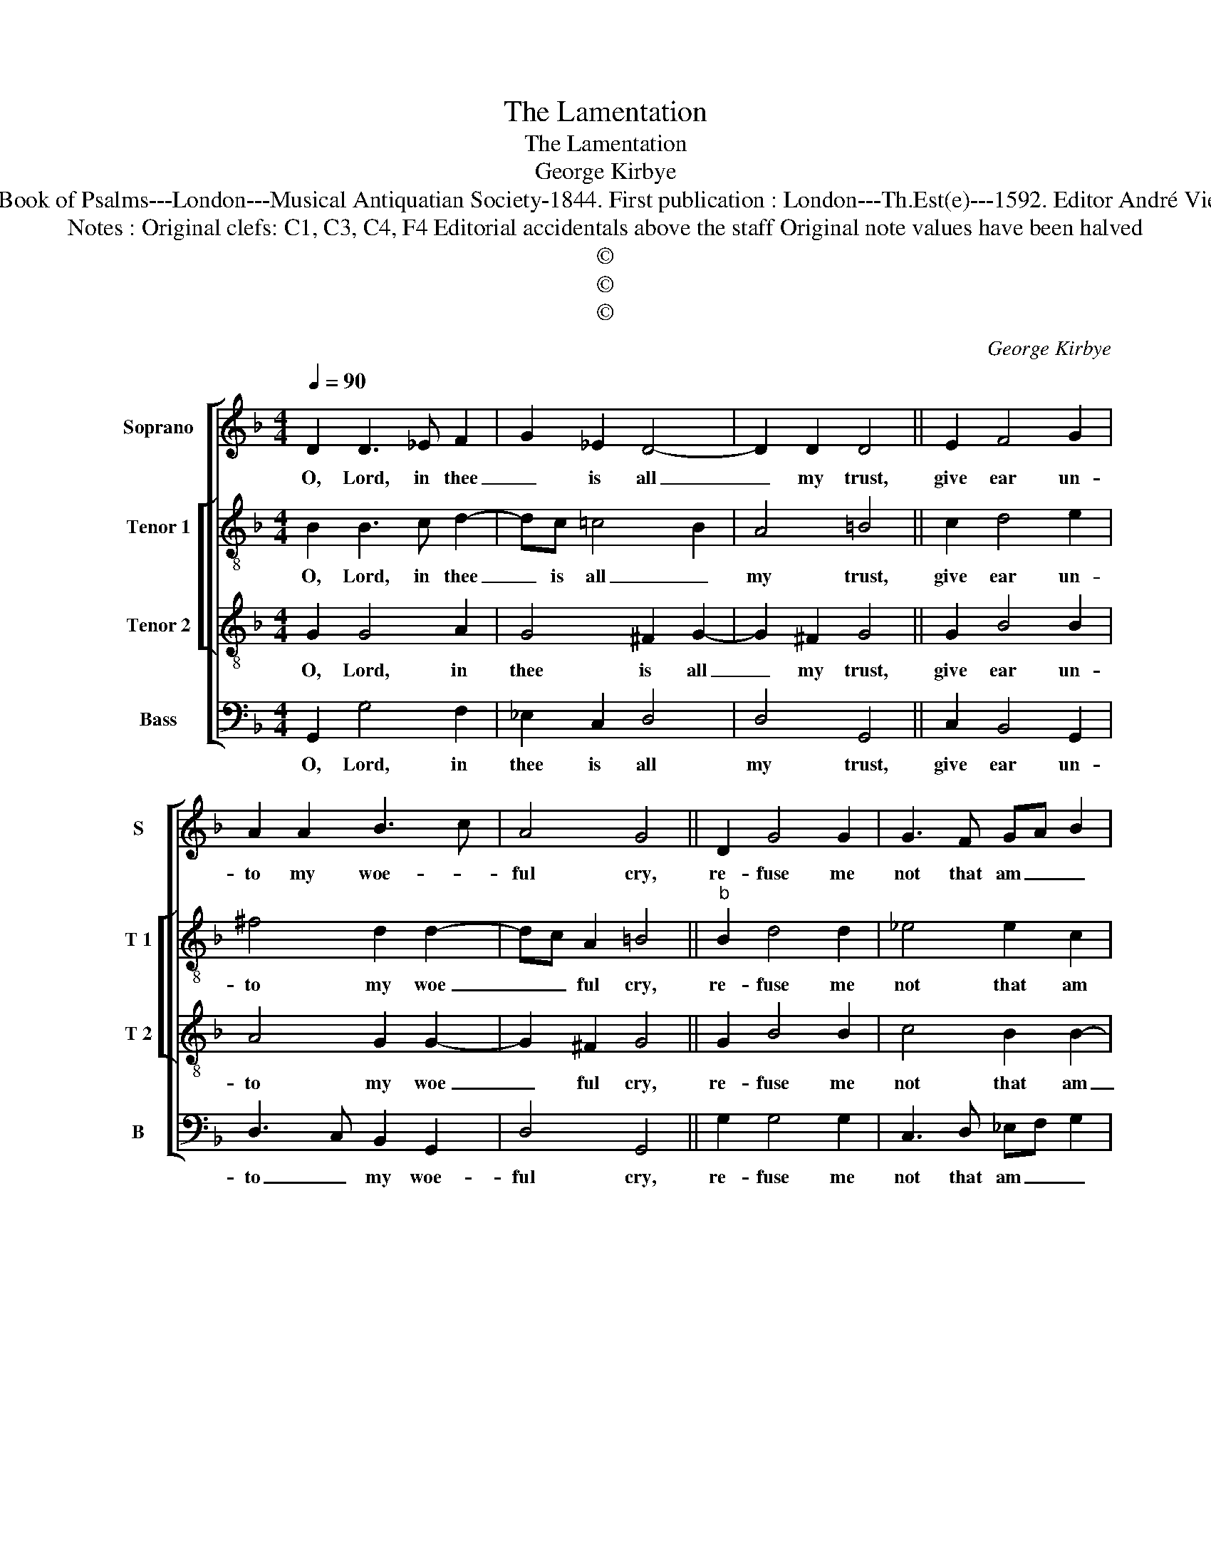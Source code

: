 X:1
T:The Lamentation
T:The Lamentation
T:George Kirbye
T:Source : The Whole Book of Psalms---London---Musical Antiquatian Society-1844. First publication : London---Th.Est(e)---1592. Editor André Vierendeels (24/08/16).
T:Notes : Original clefs: C1, C3, C4, F4 Editorial accidentals above the staff Original note values have been halved
T:©
T:©
T:©
C:George Kirbye
Z:©
%%score [ 1 [ 2 3 ] 4 ]
L:1/8
Q:1/4=90
M:4/4
K:F
V:1 treble nm="Soprano" snm="S"
V:2 treble-8 nm="Tenor 1" snm="T 1"
V:3 treble-8 nm="Tenor 2" snm="T 2"
V:4 bass nm="Bass" snm="B"
V:1
 D2 D3 _E F2 | G2 _E2 D4- | D2 D2 D4 || E2 F4 G2 | A2 A2 B3 c | A4 G4 || D2 G4 G2 | G3 F GA B2 | %8
w: O, Lord, in thee|_ is all|_ my trust,|give ear un-|to my woe- *|ful cry,|re- fuse me|not that am _ _|
 c4 d4 || B2 G4 G2 | ^F4 G2 c2 | A4 =B4 ||"^b" B2 G4 G2 | ^F4 G2 B2 | A4 A4 || A2 A4 d2 | %16
w: un- just,|but bow- ing|down thy heav'n-|ly eye,|be- hold how|I do still|la- ment,|my sin where-|
 ^c4 d2 A2 | G4 ^F4 || A2 d4 c2 | B4 G2 G2- | GA G2 ^F4 || A2 A4 G2 | F2 F2 B4 | A4 !fermata!G4 |] %24
w: in I do|of- fend,|O, Lord, for|them shall I|_ _ be shent,|sith thee to|please I do|in- tend.-|
V:2
 B2 B3 c d2- | dc =c4 B2 | A4 =B4 || c2 d4 e2 | ^f4 d2 d2- | dc A2 =B4 ||"^b" B2 d4 d2 | %7
w: O, Lord, in thee|_ is all _|my trust,|give ear un-|to my woe|_ _ ful cry,|re- fuse me|
 _e4 e2 c2 | f4 f4 || g2 G3 A Bc | d3 c B2 _e2 | d4 d4 || d2 d4 G2 | A4 G2 g2 | e4 ^f4 || %15
w: not that am|un- just,|but bow- * wing _|down _ thy heav'n-|ly eye,|be- hold how|I do still|la- ment,|
"^-natural" f2 e3 f g2 | a4 f2 d2 | e4 A4 ||"^-natural" f2 d4 g2 | g4 _e2 e2- | e2 d2 d4 || %21
w: my sin _ where-|in I do|of- fend,|O, Lord, for|them shall I|_ be shent,|
 c2 f4 d2 | d2 c2 d4- | d2 d2 !fermata!d4 |] %24
w: sith thee to|please I do|_ in- tend.|
V:3
 G2 G4 A2 | G4 ^F2 G2- | G2 ^F2 G4 || G2 B4 B2 | A4 G2 G2- | G2 ^F2 G4 || G2 B4 B2 | c4 B2 B2- | %8
w: O, Lord, in|thee is all|_ my trust,|give ear un-|to my woe|_ ful cry,|re- fuse me|not that am|
 B2 A2 B4 || B2 B4 G2 | A4 G2 G2- | G2 ^F2 G4 || G2 B4 c2 | d4 d2 d2- | d2 ^c2 d4 || A2 c4 d2 | %16
w: _ un- just,|but bow- ing|down thy heav'n-|* ly eye,|be- hold how|I do still|la- * ment,|my sin where-|
 e4 d2 d2- | d2 ^c2 d4 || d2 f4 e2 | d4 c2 B2- | B2 B2 A4 || A2 c4 B2 | A4 G2 G2- | %23
w: in I do|_ of- fend,|O, Lord, for|them shall I|_ be shent,|sith thee to|please I do|
 G2 ^F2 !fermata!G4 |] %24
w: _ in- tend.|
V:4
 G,,2 G,4 F,2 | _E,2 C,2 D,4 | D,4 G,,4 || C,2 B,,4 G,,2 | D,3 C, B,,2 G,,2 | D,4 G,,4 || %6
w: O, Lord, in|thee is all|my trust,|give ear un-|to _ my woe-|ful cry,|
 G,2 G,4 G,2 | C,3 D, _E,F, G,2 | F,4 B,,4 || _E,2 E,4 E,2 | D,4 _E,2 C,2 | D,4 G,,4 || %12
w: re- fuse me|not that am _ _|un- just,|but bow- ing|down thy heav'n-|ly eye,|
 G,2 G,3 F, _E,2 | D,3 C, B,,2 G,,2 | A,,4 D,4 || D,2 C,4 B,,2 | A,,4 D,2 F,2 | E,4 D,4 || %18
w: be- hold _ how|I _ do still|la- ment,|my sin where-|in I do|of- fend,|
 D,2 B,,4 C,2 | G,4 C,2 _E,2- | E,F, G,2 D,4 ||"^-natural" F,2 F,4 G,2 | D,2 F,2 B,,3 C, | %23
w: O; Lord; for|them shall I|_ _ be shent,|sith thee to|please I do _|
 D,4 !fermata!G,,4 |] %24
w: in- tend.|

